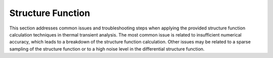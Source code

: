 Structure Function
===================

This section addresses common issues and troubleshooting steps when applying the provided structure function calculation techniques in thermal transient analysis. The most common issue is related to insufficient numerical accuracy, which leads to a breakdown of the structure function calculation. Other issues may be related to a sparse sampling of the structure function or to a high noise level in the differential structure function. 
